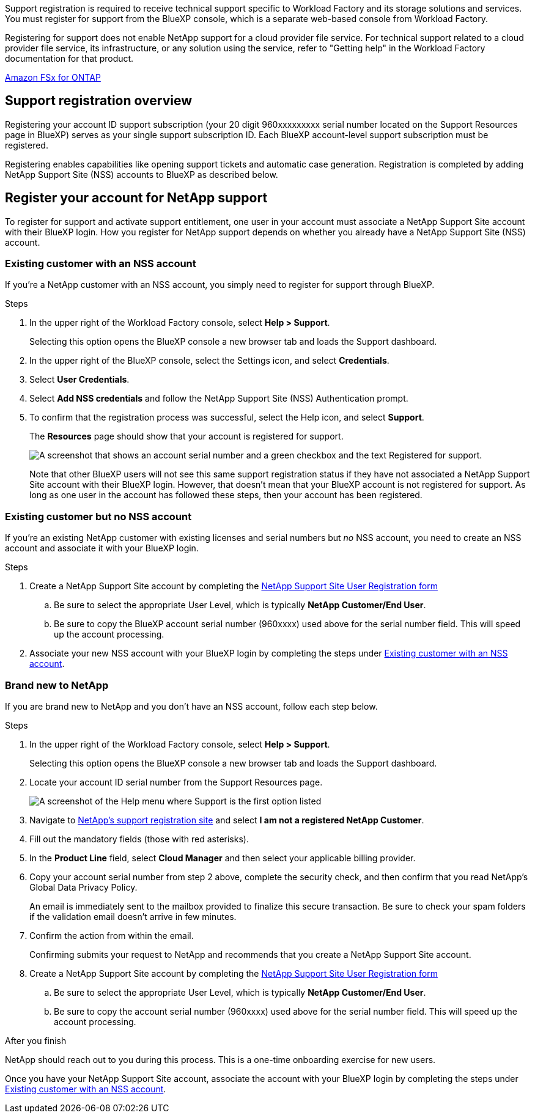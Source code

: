 Support registration is required to receive technical support specific to Workload Factory and its storage solutions and services. You must register for support from the BlueXP console, which is a separate web-based console from Workload Factory.

Registering for support does not enable NetApp support for a cloud provider file service. For technical support related to a cloud provider file service, its infrastructure, or any solution using the service, refer to "Getting help" in the Workload Factory documentation for that product.

link:https://docs.netapp.com/us-en/bluexp-fsx-ontap/start/concept-fsx-aws.html#getting-help[Amazon FSx for ONTAP^]

== Support registration overview

Registering your account ID support subscription (your 20 digit 960xxxxxxxxx serial number located on the Support Resources page in BlueXP) serves as your single support subscription ID. Each BlueXP account-level support subscription must be registered.

Registering enables capabilities like opening support tickets and automatic case generation. Registration is completed by adding NetApp Support Site (NSS) accounts to BlueXP as described below.

== Register your account for NetApp support

To register for support and activate support entitlement, one user in your account must associate a NetApp Support Site account with their BlueXP login. How you register for NetApp support depends on whether you already have a NetApp Support Site (NSS) account.

=== Existing customer with an NSS account

If you're a NetApp customer with an NSS account, you simply need to register for support through BlueXP.

.Steps

. In the upper right of the Workload Factory console, select *Help > Support*.
+
Selecting this option opens the BlueXP console a new browser tab and loads the Support dashboard.

. In the upper right of the BlueXP console, select the Settings icon, and select *Credentials*.

. Select *User Credentials*.

. Select *Add NSS credentials* and follow the NetApp Support Site (NSS) Authentication prompt.

. To confirm that the registration process was successful, select the Help icon, and select *Support*.
+
The *Resources* page should show that your account is registered for support.
+
image:https://raw.githubusercontent.com/NetAppDocs/workload-family/main/media/screenshot-support-registration.png[A screenshot that shows an account serial number and a green checkbox and the text Registered for support.]
+
Note that other BlueXP users will not see this same support registration status if they have not associated a NetApp Support Site account with their BlueXP login. However, that doesn't mean that your BlueXP account is not registered for support. As long as one user in the account has followed these steps, then your account has been registered.

=== Existing customer but no NSS account

If you're an existing NetApp customer with existing licenses and serial numbers but _no_ NSS account, you need to create an NSS account and associate it with your BlueXP login.

.Steps

. Create a NetApp Support Site account by completing the https://mysupport.netapp.com/site/user/registration[NetApp Support Site User Registration form^]

.. Be sure to select the appropriate User Level, which is typically *NetApp Customer/End User*.

.. Be sure to copy the BlueXP account serial number (960xxxx) used above for the serial number field. This will speed up the account processing.

. Associate your new NSS account with your BlueXP login by completing the steps under <<Existing customer with an NSS account>>.

=== Brand new to NetApp

If you are brand new to NetApp and you don't have an NSS account, follow each step below.

.Steps

. In the upper right of the Workload Factory console, select *Help > Support*.
+
Selecting this option opens the BlueXP console a new browser tab and loads the Support dashboard.

. Locate your account ID serial number from the Support Resources page.
+
image:https://raw.githubusercontent.com/NetAppDocs/workload-family/main/media/screenshot-serial-number.png[A screenshot of the Help menu where Support is the first option listed]

. Navigate to https://register.netapp.com[NetApp's support registration site^] and select *I am not a registered NetApp Customer*.

. Fill out the mandatory fields (those with red asterisks).

. In the *Product Line* field, select *Cloud Manager* and then select your applicable billing provider.

. Copy your account serial number from step 2 above, complete the security check, and then confirm that you read NetApp's Global Data Privacy Policy.
+
An email is immediately sent to the mailbox provided to finalize this secure transaction. Be sure to check your spam folders if the validation email doesn't arrive in few minutes.

. Confirm the action from within the email.
+
Confirming submits your request to NetApp and recommends that you create a NetApp Support Site account.

. Create a NetApp Support Site account by completing the https://mysupport.netapp.com/site/user/registration[NetApp Support Site User Registration form^]

.. Be sure to select the appropriate User Level, which is typically *NetApp Customer/End User*.

.. Be sure to copy the account serial number (960xxxx) used above for the serial number field. This will speed up the account processing.

.After you finish

NetApp should reach out to you during this process. This is a one-time onboarding exercise for new users.

Once you have your NetApp Support Site account, associate the account with your BlueXP login by completing the steps under <<Existing customer with an NSS account>>.